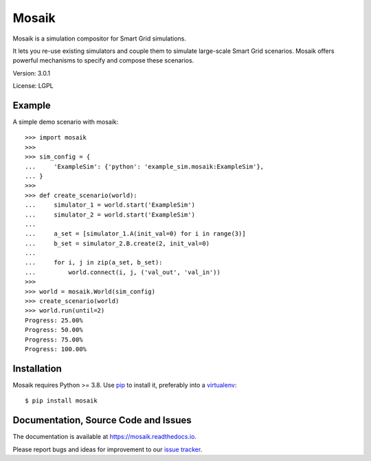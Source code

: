 Mosaik
======

Mosaik is a simulation compositor for Smart Grid simulations.

It lets you re-use existing simulators and couple them to simulate large-scale
Smart Grid scenarios. Mosaik offers powerful mechanisms to specify and compose
these scenarios.

Version: 3.0.1

License: LGPL

Example
-------

A simple demo scenario with mosaik::

   >>> import mosaik
   >>>
   >>> sim_config = {
   ...     'ExampleSim': {'python': 'example_sim.mosaik:ExampleSim'},
   ... }
   >>>
   >>> def create_scenario(world):
   ...     simulator_1 = world.start('ExampleSim')
   ...     simulator_2 = world.start('ExampleSim')
   ...
   ...     a_set = [simulator_1.A(init_val=0) for i in range(3)]
   ...     b_set = simulator_2.B.create(2, init_val=0)
   ...
   ...     for i, j in zip(a_set, b_set):
   ...         world.connect(i, j, ('val_out', 'val_in'))
   >>>
   >>> world = mosaik.World(sim_config)
   >>> create_scenario(world)
   >>> world.run(until=2)
   Progress: 25.00%
   Progress: 50.00%
   Progress: 75.00%
   Progress: 100.00%


Installation
------------

Mosaik requires Python >= 3.8. Use `pip`__ to install it, preferably into
a `virtualenv`__::

    $ pip install mosaik

__ http://pip.readthedocs.org/en/latest/installing.html
__ http://virtualenv.readthedocs.org/en/latest/

Documentation, Source Code and Issues
-------------------------------------

The documentation is available at https://mosaik.readthedocs.io.

Please report bugs and ideas for improvement to our `issue tracker`__.

__ https://gitlab.com/mosaik/mosaik/-/issues
